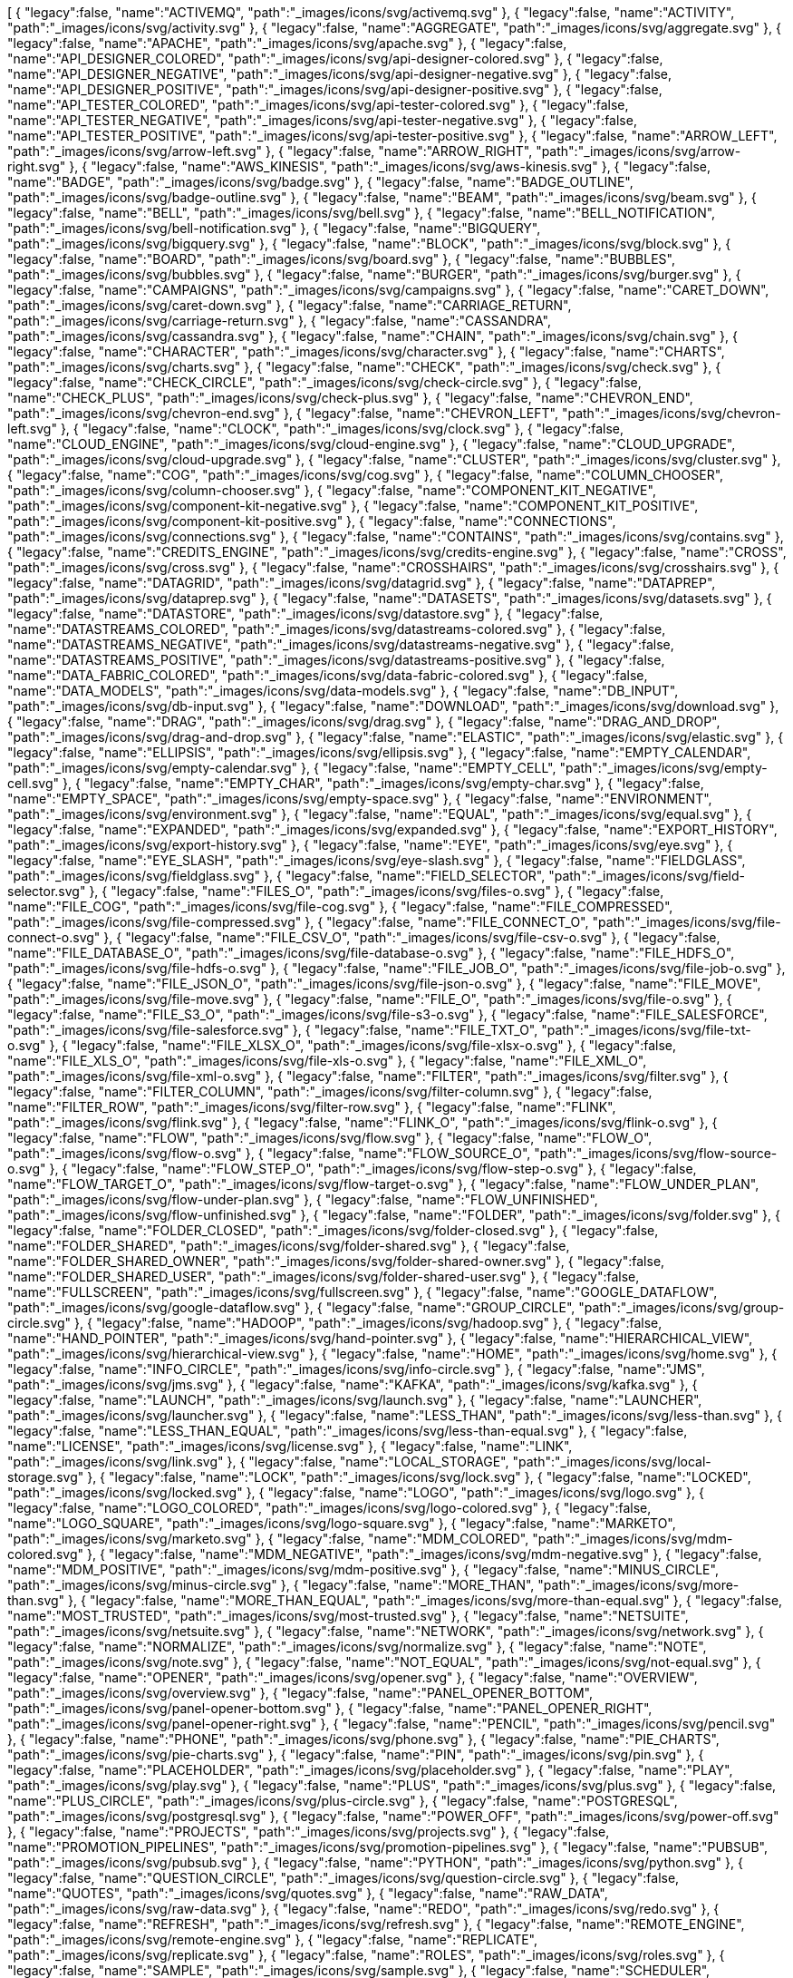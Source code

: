++++
<jsonArray>[
  {
    "legacy":false,
    "name":"ACTIVEMQ",
    "path":"_images/icons/svg/activemq.svg"
  },
  {
    "legacy":false,
    "name":"ACTIVITY",
    "path":"_images/icons/svg/activity.svg"
  },
  {
    "legacy":false,
    "name":"AGGREGATE",
    "path":"_images/icons/svg/aggregate.svg"
  },
  {
    "legacy":false,
    "name":"APACHE",
    "path":"_images/icons/svg/apache.svg"
  },
  {
    "legacy":false,
    "name":"API_DESIGNER_COLORED",
    "path":"_images/icons/svg/api-designer-colored.svg"
  },
  {
    "legacy":false,
    "name":"API_DESIGNER_NEGATIVE",
    "path":"_images/icons/svg/api-designer-negative.svg"
  },
  {
    "legacy":false,
    "name":"API_DESIGNER_POSITIVE",
    "path":"_images/icons/svg/api-designer-positive.svg"
  },
  {
    "legacy":false,
    "name":"API_TESTER_COLORED",
    "path":"_images/icons/svg/api-tester-colored.svg"
  },
  {
    "legacy":false,
    "name":"API_TESTER_NEGATIVE",
    "path":"_images/icons/svg/api-tester-negative.svg"
  },
  {
    "legacy":false,
    "name":"API_TESTER_POSITIVE",
    "path":"_images/icons/svg/api-tester-positive.svg"
  },
  {
    "legacy":false,
    "name":"ARROW_LEFT",
    "path":"_images/icons/svg/arrow-left.svg"
  },
  {
    "legacy":false,
    "name":"ARROW_RIGHT",
    "path":"_images/icons/svg/arrow-right.svg"
  },
  {
    "legacy":false,
    "name":"AWS_KINESIS",
    "path":"_images/icons/svg/aws-kinesis.svg"
  },
  {
    "legacy":false,
    "name":"BADGE",
    "path":"_images/icons/svg/badge.svg"
  },
  {
    "legacy":false,
    "name":"BADGE_OUTLINE",
    "path":"_images/icons/svg/badge-outline.svg"
  },
  {
    "legacy":false,
    "name":"BEAM",
    "path":"_images/icons/svg/beam.svg"
  },
  {
    "legacy":false,
    "name":"BELL",
    "path":"_images/icons/svg/bell.svg"
  },
  {
    "legacy":false,
    "name":"BELL_NOTIFICATION",
    "path":"_images/icons/svg/bell-notification.svg"
  },
  {
    "legacy":false,
    "name":"BIGQUERY",
    "path":"_images/icons/svg/bigquery.svg"
  },
  {
    "legacy":false,
    "name":"BLOCK",
    "path":"_images/icons/svg/block.svg"
  },
  {
    "legacy":false,
    "name":"BOARD",
    "path":"_images/icons/svg/board.svg"
  },
  {
    "legacy":false,
    "name":"BUBBLES",
    "path":"_images/icons/svg/bubbles.svg"
  },
  {
    "legacy":false,
    "name":"BURGER",
    "path":"_images/icons/svg/burger.svg"
  },
  {
    "legacy":false,
    "name":"CAMPAIGNS",
    "path":"_images/icons/svg/campaigns.svg"
  },
  {
    "legacy":false,
    "name":"CARET_DOWN",
    "path":"_images/icons/svg/caret-down.svg"
  },
  {
    "legacy":false,
    "name":"CARRIAGE_RETURN",
    "path":"_images/icons/svg/carriage-return.svg"
  },
  {
    "legacy":false,
    "name":"CASSANDRA",
    "path":"_images/icons/svg/cassandra.svg"
  },
  {
    "legacy":false,
    "name":"CHAIN",
    "path":"_images/icons/svg/chain.svg"
  },
  {
    "legacy":false,
    "name":"CHARACTER",
    "path":"_images/icons/svg/character.svg"
  },
  {
    "legacy":false,
    "name":"CHARTS",
    "path":"_images/icons/svg/charts.svg"
  },
  {
    "legacy":false,
    "name":"CHECK",
    "path":"_images/icons/svg/check.svg"
  },
  {
    "legacy":false,
    "name":"CHECK_CIRCLE",
    "path":"_images/icons/svg/check-circle.svg"
  },
  {
    "legacy":false,
    "name":"CHECK_PLUS",
    "path":"_images/icons/svg/check-plus.svg"
  },
  {
    "legacy":false,
    "name":"CHEVRON_END",
    "path":"_images/icons/svg/chevron-end.svg"
  },
  {
    "legacy":false,
    "name":"CHEVRON_LEFT",
    "path":"_images/icons/svg/chevron-left.svg"
  },
  {
    "legacy":false,
    "name":"CLOCK",
    "path":"_images/icons/svg/clock.svg"
  },
  {
    "legacy":false,
    "name":"CLOUD_ENGINE",
    "path":"_images/icons/svg/cloud-engine.svg"
  },
  {
    "legacy":false,
    "name":"CLOUD_UPGRADE",
    "path":"_images/icons/svg/cloud-upgrade.svg"
  },
  {
    "legacy":false,
    "name":"CLUSTER",
    "path":"_images/icons/svg/cluster.svg"
  },
  {
    "legacy":false,
    "name":"COG",
    "path":"_images/icons/svg/cog.svg"
  },
  {
    "legacy":false,
    "name":"COLUMN_CHOOSER",
    "path":"_images/icons/svg/column-chooser.svg"
  },
  {
    "legacy":false,
    "name":"COMPONENT_KIT_NEGATIVE",
    "path":"_images/icons/svg/component-kit-negative.svg"
  },
  {
    "legacy":false,
    "name":"COMPONENT_KIT_POSITIVE",
    "path":"_images/icons/svg/component-kit-positive.svg"
  },
  {
    "legacy":false,
    "name":"CONNECTIONS",
    "path":"_images/icons/svg/connections.svg"
  },
  {
    "legacy":false,
    "name":"CONTAINS",
    "path":"_images/icons/svg/contains.svg"
  },
  {
    "legacy":false,
    "name":"CREDITS_ENGINE",
    "path":"_images/icons/svg/credits-engine.svg"
  },
  {
    "legacy":false,
    "name":"CROSS",
    "path":"_images/icons/svg/cross.svg"
  },
  {
    "legacy":false,
    "name":"CROSSHAIRS",
    "path":"_images/icons/svg/crosshairs.svg"
  },
  {
    "legacy":false,
    "name":"DATAGRID",
    "path":"_images/icons/svg/datagrid.svg"
  },
  {
    "legacy":false,
    "name":"DATAPREP",
    "path":"_images/icons/svg/dataprep.svg"
  },
  {
    "legacy":false,
    "name":"DATASETS",
    "path":"_images/icons/svg/datasets.svg"
  },
  {
    "legacy":false,
    "name":"DATASTORE",
    "path":"_images/icons/svg/datastore.svg"
  },
  {
    "legacy":false,
    "name":"DATASTREAMS_COLORED",
    "path":"_images/icons/svg/datastreams-colored.svg"
  },
  {
    "legacy":false,
    "name":"DATASTREAMS_NEGATIVE",
    "path":"_images/icons/svg/datastreams-negative.svg"
  },
  {
    "legacy":false,
    "name":"DATASTREAMS_POSITIVE",
    "path":"_images/icons/svg/datastreams-positive.svg"
  },
  {
    "legacy":false,
    "name":"DATA_FABRIC_COLORED",
    "path":"_images/icons/svg/data-fabric-colored.svg"
  },
  {
    "legacy":false,
    "name":"DATA_MODELS",
    "path":"_images/icons/svg/data-models.svg"
  },
  {
    "legacy":false,
    "name":"DB_INPUT",
    "path":"_images/icons/svg/db-input.svg"
  },
  {
    "legacy":false,
    "name":"DOWNLOAD",
    "path":"_images/icons/svg/download.svg"
  },
  {
    "legacy":false,
    "name":"DRAG",
    "path":"_images/icons/svg/drag.svg"
  },
  {
    "legacy":false,
    "name":"DRAG_AND_DROP",
    "path":"_images/icons/svg/drag-and-drop.svg"
  },
  {
    "legacy":false,
    "name":"ELASTIC",
    "path":"_images/icons/svg/elastic.svg"
  },
  {
    "legacy":false,
    "name":"ELLIPSIS",
    "path":"_images/icons/svg/ellipsis.svg"
  },
  {
    "legacy":false,
    "name":"EMPTY_CALENDAR",
    "path":"_images/icons/svg/empty-calendar.svg"
  },
  {
    "legacy":false,
    "name":"EMPTY_CELL",
    "path":"_images/icons/svg/empty-cell.svg"
  },
  {
    "legacy":false,
    "name":"EMPTY_CHAR",
    "path":"_images/icons/svg/empty-char.svg"
  },
  {
    "legacy":false,
    "name":"EMPTY_SPACE",
    "path":"_images/icons/svg/empty-space.svg"
  },
  {
    "legacy":false,
    "name":"ENVIRONMENT",
    "path":"_images/icons/svg/environment.svg"
  },
  {
    "legacy":false,
    "name":"EQUAL",
    "path":"_images/icons/svg/equal.svg"
  },
  {
    "legacy":false,
    "name":"EXPANDED",
    "path":"_images/icons/svg/expanded.svg"
  },
  {
    "legacy":false,
    "name":"EXPORT_HISTORY",
    "path":"_images/icons/svg/export-history.svg"
  },
  {
    "legacy":false,
    "name":"EYE",
    "path":"_images/icons/svg/eye.svg"
  },
  {
    "legacy":false,
    "name":"EYE_SLASH",
    "path":"_images/icons/svg/eye-slash.svg"
  },
  {
    "legacy":false,
    "name":"FIELDGLASS",
    "path":"_images/icons/svg/fieldglass.svg"
  },
  {
    "legacy":false,
    "name":"FIELD_SELECTOR",
    "path":"_images/icons/svg/field-selector.svg"
  },
  {
    "legacy":false,
    "name":"FILES_O",
    "path":"_images/icons/svg/files-o.svg"
  },
  {
    "legacy":false,
    "name":"FILE_COG",
    "path":"_images/icons/svg/file-cog.svg"
  },
  {
    "legacy":false,
    "name":"FILE_COMPRESSED",
    "path":"_images/icons/svg/file-compressed.svg"
  },
  {
    "legacy":false,
    "name":"FILE_CONNECT_O",
    "path":"_images/icons/svg/file-connect-o.svg"
  },
  {
    "legacy":false,
    "name":"FILE_CSV_O",
    "path":"_images/icons/svg/file-csv-o.svg"
  },
  {
    "legacy":false,
    "name":"FILE_DATABASE_O",
    "path":"_images/icons/svg/file-database-o.svg"
  },
  {
    "legacy":false,
    "name":"FILE_HDFS_O",
    "path":"_images/icons/svg/file-hdfs-o.svg"
  },
  {
    "legacy":false,
    "name":"FILE_JOB_O",
    "path":"_images/icons/svg/file-job-o.svg"
  },
  {
    "legacy":false,
    "name":"FILE_JSON_O",
    "path":"_images/icons/svg/file-json-o.svg"
  },
  {
    "legacy":false,
    "name":"FILE_MOVE",
    "path":"_images/icons/svg/file-move.svg"
  },
  {
    "legacy":false,
    "name":"FILE_O",
    "path":"_images/icons/svg/file-o.svg"
  },
  {
    "legacy":false,
    "name":"FILE_S3_O",
    "path":"_images/icons/svg/file-s3-o.svg"
  },
  {
    "legacy":false,
    "name":"FILE_SALESFORCE",
    "path":"_images/icons/svg/file-salesforce.svg"
  },
  {
    "legacy":false,
    "name":"FILE_TXT_O",
    "path":"_images/icons/svg/file-txt-o.svg"
  },
  {
    "legacy":false,
    "name":"FILE_XLSX_O",
    "path":"_images/icons/svg/file-xlsx-o.svg"
  },
  {
    "legacy":false,
    "name":"FILE_XLS_O",
    "path":"_images/icons/svg/file-xls-o.svg"
  },
  {
    "legacy":false,
    "name":"FILE_XML_O",
    "path":"_images/icons/svg/file-xml-o.svg"
  },
  {
    "legacy":false,
    "name":"FILTER",
    "path":"_images/icons/svg/filter.svg"
  },
  {
    "legacy":false,
    "name":"FILTER_COLUMN",
    "path":"_images/icons/svg/filter-column.svg"
  },
  {
    "legacy":false,
    "name":"FILTER_ROW",
    "path":"_images/icons/svg/filter-row.svg"
  },
  {
    "legacy":false,
    "name":"FLINK",
    "path":"_images/icons/svg/flink.svg"
  },
  {
    "legacy":false,
    "name":"FLINK_O",
    "path":"_images/icons/svg/flink-o.svg"
  },
  {
    "legacy":false,
    "name":"FLOW",
    "path":"_images/icons/svg/flow.svg"
  },
  {
    "legacy":false,
    "name":"FLOW_O",
    "path":"_images/icons/svg/flow-o.svg"
  },
  {
    "legacy":false,
    "name":"FLOW_SOURCE_O",
    "path":"_images/icons/svg/flow-source-o.svg"
  },
  {
    "legacy":false,
    "name":"FLOW_STEP_O",
    "path":"_images/icons/svg/flow-step-o.svg"
  },
  {
    "legacy":false,
    "name":"FLOW_TARGET_O",
    "path":"_images/icons/svg/flow-target-o.svg"
  },
  {
    "legacy":false,
    "name":"FLOW_UNDER_PLAN",
    "path":"_images/icons/svg/flow-under-plan.svg"
  },
  {
    "legacy":false,
    "name":"FLOW_UNFINISHED",
    "path":"_images/icons/svg/flow-unfinished.svg"
  },
  {
    "legacy":false,
    "name":"FOLDER",
    "path":"_images/icons/svg/folder.svg"
  },
  {
    "legacy":false,
    "name":"FOLDER_CLOSED",
    "path":"_images/icons/svg/folder-closed.svg"
  },
  {
    "legacy":false,
    "name":"FOLDER_SHARED",
    "path":"_images/icons/svg/folder-shared.svg"
  },
  {
    "legacy":false,
    "name":"FOLDER_SHARED_OWNER",
    "path":"_images/icons/svg/folder-shared-owner.svg"
  },
  {
    "legacy":false,
    "name":"FOLDER_SHARED_USER",
    "path":"_images/icons/svg/folder-shared-user.svg"
  },
  {
    "legacy":false,
    "name":"FULLSCREEN",
    "path":"_images/icons/svg/fullscreen.svg"
  },
  {
    "legacy":false,
    "name":"GOOGLE_DATAFLOW",
    "path":"_images/icons/svg/google-dataflow.svg"
  },
  {
    "legacy":false,
    "name":"GROUP_CIRCLE",
    "path":"_images/icons/svg/group-circle.svg"
  },
  {
    "legacy":false,
    "name":"HADOOP",
    "path":"_images/icons/svg/hadoop.svg"
  },
  {
    "legacy":false,
    "name":"HAND_POINTER",
    "path":"_images/icons/svg/hand-pointer.svg"
  },
  {
    "legacy":false,
    "name":"HIERARCHICAL_VIEW",
    "path":"_images/icons/svg/hierarchical-view.svg"
  },
  {
    "legacy":false,
    "name":"HOME",
    "path":"_images/icons/svg/home.svg"
  },
  {
    "legacy":false,
    "name":"INFO_CIRCLE",
    "path":"_images/icons/svg/info-circle.svg"
  },
  {
    "legacy":false,
    "name":"JMS",
    "path":"_images/icons/svg/jms.svg"
  },
  {
    "legacy":false,
    "name":"KAFKA",
    "path":"_images/icons/svg/kafka.svg"
  },
  {
    "legacy":false,
    "name":"LAUNCH",
    "path":"_images/icons/svg/launch.svg"
  },
  {
    "legacy":false,
    "name":"LAUNCHER",
    "path":"_images/icons/svg/launcher.svg"
  },
  {
    "legacy":false,
    "name":"LESS_THAN",
    "path":"_images/icons/svg/less-than.svg"
  },
  {
    "legacy":false,
    "name":"LESS_THAN_EQUAL",
    "path":"_images/icons/svg/less-than-equal.svg"
  },
  {
    "legacy":false,
    "name":"LICENSE",
    "path":"_images/icons/svg/license.svg"
  },
  {
    "legacy":false,
    "name":"LINK",
    "path":"_images/icons/svg/link.svg"
  },
  {
    "legacy":false,
    "name":"LOCAL_STORAGE",
    "path":"_images/icons/svg/local-storage.svg"
  },
  {
    "legacy":false,
    "name":"LOCK",
    "path":"_images/icons/svg/lock.svg"
  },
  {
    "legacy":false,
    "name":"LOCKED",
    "path":"_images/icons/svg/locked.svg"
  },
  {
    "legacy":false,
    "name":"LOGO",
    "path":"_images/icons/svg/logo.svg"
  },
  {
    "legacy":false,
    "name":"LOGO_COLORED",
    "path":"_images/icons/svg/logo-colored.svg"
  },
  {
    "legacy":false,
    "name":"LOGO_SQUARE",
    "path":"_images/icons/svg/logo-square.svg"
  },
  {
    "legacy":false,
    "name":"MARKETO",
    "path":"_images/icons/svg/marketo.svg"
  },
  {
    "legacy":false,
    "name":"MDM_COLORED",
    "path":"_images/icons/svg/mdm-colored.svg"
  },
  {
    "legacy":false,
    "name":"MDM_NEGATIVE",
    "path":"_images/icons/svg/mdm-negative.svg"
  },
  {
    "legacy":false,
    "name":"MDM_POSITIVE",
    "path":"_images/icons/svg/mdm-positive.svg"
  },
  {
    "legacy":false,
    "name":"MINUS_CIRCLE",
    "path":"_images/icons/svg/minus-circle.svg"
  },
  {
    "legacy":false,
    "name":"MORE_THAN",
    "path":"_images/icons/svg/more-than.svg"
  },
  {
    "legacy":false,
    "name":"MORE_THAN_EQUAL",
    "path":"_images/icons/svg/more-than-equal.svg"
  },
  {
    "legacy":false,
    "name":"MOST_TRUSTED",
    "path":"_images/icons/svg/most-trusted.svg"
  },
  {
    "legacy":false,
    "name":"NETSUITE",
    "path":"_images/icons/svg/netsuite.svg"
  },
  {
    "legacy":false,
    "name":"NETWORK",
    "path":"_images/icons/svg/network.svg"
  },
  {
    "legacy":false,
    "name":"NORMALIZE",
    "path":"_images/icons/svg/normalize.svg"
  },
  {
    "legacy":false,
    "name":"NOTE",
    "path":"_images/icons/svg/note.svg"
  },
  {
    "legacy":false,
    "name":"NOT_EQUAL",
    "path":"_images/icons/svg/not-equal.svg"
  },
  {
    "legacy":false,
    "name":"OPENER",
    "path":"_images/icons/svg/opener.svg"
  },
  {
    "legacy":false,
    "name":"OVERVIEW",
    "path":"_images/icons/svg/overview.svg"
  },
  {
    "legacy":false,
    "name":"PANEL_OPENER_BOTTOM",
    "path":"_images/icons/svg/panel-opener-bottom.svg"
  },
  {
    "legacy":false,
    "name":"PANEL_OPENER_RIGHT",
    "path":"_images/icons/svg/panel-opener-right.svg"
  },
  {
    "legacy":false,
    "name":"PENCIL",
    "path":"_images/icons/svg/pencil.svg"
  },
  {
    "legacy":false,
    "name":"PHONE",
    "path":"_images/icons/svg/phone.svg"
  },
  {
    "legacy":false,
    "name":"PIE_CHARTS",
    "path":"_images/icons/svg/pie-charts.svg"
  },
  {
    "legacy":false,
    "name":"PIN",
    "path":"_images/icons/svg/pin.svg"
  },
  {
    "legacy":false,
    "name":"PLACEHOLDER",
    "path":"_images/icons/svg/placeholder.svg"
  },
  {
    "legacy":false,
    "name":"PLAY",
    "path":"_images/icons/svg/play.svg"
  },
  {
    "legacy":false,
    "name":"PLUS",
    "path":"_images/icons/svg/plus.svg"
  },
  {
    "legacy":false,
    "name":"PLUS_CIRCLE",
    "path":"_images/icons/svg/plus-circle.svg"
  },
  {
    "legacy":false,
    "name":"POSTGRESQL",
    "path":"_images/icons/svg/postgresql.svg"
  },
  {
    "legacy":false,
    "name":"POWER_OFF",
    "path":"_images/icons/svg/power-off.svg"
  },
  {
    "legacy":false,
    "name":"PROJECTS",
    "path":"_images/icons/svg/projects.svg"
  },
  {
    "legacy":false,
    "name":"PROMOTION_PIPELINES",
    "path":"_images/icons/svg/promotion-pipelines.svg"
  },
  {
    "legacy":false,
    "name":"PUBSUB",
    "path":"_images/icons/svg/pubsub.svg"
  },
  {
    "legacy":false,
    "name":"PYTHON",
    "path":"_images/icons/svg/python.svg"
  },
  {
    "legacy":false,
    "name":"QUESTION_CIRCLE",
    "path":"_images/icons/svg/question-circle.svg"
  },
  {
    "legacy":false,
    "name":"QUOTES",
    "path":"_images/icons/svg/quotes.svg"
  },
  {
    "legacy":false,
    "name":"RAW_DATA",
    "path":"_images/icons/svg/raw-data.svg"
  },
  {
    "legacy":false,
    "name":"REDO",
    "path":"_images/icons/svg/redo.svg"
  },
  {
    "legacy":false,
    "name":"REFRESH",
    "path":"_images/icons/svg/refresh.svg"
  },
  {
    "legacy":false,
    "name":"REMOTE_ENGINE",
    "path":"_images/icons/svg/remote-engine.svg"
  },
  {
    "legacy":false,
    "name":"REPLICATE",
    "path":"_images/icons/svg/replicate.svg"
  },
  {
    "legacy":false,
    "name":"ROLES",
    "path":"_images/icons/svg/roles.svg"
  },
  {
    "legacy":false,
    "name":"SAMPLE",
    "path":"_images/icons/svg/sample.svg"
  },
  {
    "legacy":false,
    "name":"SCHEDULER",
    "path":"_images/icons/svg/scheduler.svg"
  },
  {
    "legacy":false,
    "name":"SEARCH",
    "path":"_images/icons/svg/search.svg"
  },
  {
    "legacy":false,
    "name":"SEMANTIC",
    "path":"_images/icons/svg/semantic.svg"
  },
  {
    "legacy":false,
    "name":"SEND",
    "path":"_images/icons/svg/send.svg"
  },
  {
    "legacy":false,
    "name":"SHARE_ALT",
    "path":"_images/icons/svg/share-alt.svg"
  },
  {
    "legacy":false,
    "name":"SHARING_DEFAULT",
    "path":"_images/icons/svg/sharing-default.svg"
  },
  {
    "legacy":false,
    "name":"SHARING_OWNER",
    "path":"_images/icons/svg/sharing-owner.svg"
  },
  {
    "legacy":false,
    "name":"SHARING_USER",
    "path":"_images/icons/svg/sharing-user.svg"
  },
  {
    "legacy":false,
    "name":"SHIELD",
    "path":"_images/icons/svg/shield.svg"
  },
  {
    "legacy":false,
    "name":"SHOW_UNASSIGNED_TASKS",
    "path":"_images/icons/svg/show_unassigned_tasks.svg"
  },
  {
    "legacy":false,
    "name":"SLIDERS",
    "path":"_images/icons/svg/sliders.svg"
  },
  {
    "legacy":false,
    "name":"SMILEY_ANGRY",
    "path":"_images/icons/svg/smiley-angry.svg"
  },
  {
    "legacy":false,
    "name":"SMILEY_ENTHUSIAST",
    "path":"_images/icons/svg/smiley-enthusiast.svg"
  },
  {
    "legacy":false,
    "name":"SMILEY_NEUTRAL",
    "path":"_images/icons/svg/smiley-neutral.svg"
  },
  {
    "legacy":false,
    "name":"SMILEY_SATISFIED",
    "path":"_images/icons/svg/smiley-satisfied.svg"
  },
  {
    "legacy":false,
    "name":"SMILEY_SLEEP",
    "path":"_images/icons/svg/smiley-sleep.svg"
  },
  {
    "legacy":false,
    "name":"SMILEY_UNHAPPY",
    "path":"_images/icons/svg/smiley-unhappy.svg"
  },
  {
    "legacy":false,
    "name":"SORT_19",
    "path":"_images/icons/svg/sort-19.svg"
  },
  {
    "legacy":false,
    "name":"SORT_91",
    "path":"_images/icons/svg/sort-91.svg"
  },
  {
    "legacy":false,
    "name":"SORT_ASC",
    "path":"_images/icons/svg/sort-asc.svg"
  },
  {
    "legacy":false,
    "name":"SORT_AZ",
    "path":"_images/icons/svg/sort-az.svg"
  },
  {
    "legacy":false,
    "name":"SORT_DESC",
    "path":"_images/icons/svg/sort-desc.svg"
  },
  {
    "legacy":false,
    "name":"SORT_ZA",
    "path":"_images/icons/svg/sort-za.svg"
  },
  {
    "legacy":false,
    "name":"SPARK",
    "path":"_images/icons/svg/spark.svg"
  },
  {
    "legacy":false,
    "name":"STAR",
    "path":"_images/icons/svg/star.svg"
  },
  {
    "legacy":false,
    "name":"STOP",
    "path":"_images/icons/svg/stop.svg"
  },
  {
    "legacy":false,
    "name":"STREAMS",
    "path":"_images/icons/svg/streams.svg"
  },
  {
    "legacy":false,
    "name":"TABLE",
    "path":"_images/icons/svg/table.svg"
  },
  {
    "legacy":false,
    "name":"TAGS",
    "path":"_images/icons/svg/tags.svg"
  },
  {
    "legacy":false,
    "name":"TASKS",
    "path":"_images/icons/svg/tasks.svg"
  },
  {
    "legacy":false,
    "name":"TDC_COLORED",
    "path":"_images/icons/svg/tdc-colored.svg"
  },
  {
    "legacy":false,
    "name":"TDC_NEGATIVE",
    "path":"_images/icons/svg/tdc-negative.svg"
  },
  {
    "legacy":false,
    "name":"TDC_POSITIVE",
    "path":"_images/icons/svg/tdc-positive.svg"
  },
  {
    "legacy":false,
    "name":"TDP_COLORED",
    "path":"_images/icons/svg/tdp-colored.svg"
  },
  {
    "legacy":false,
    "name":"TDP_NEGATIVE",
    "path":"_images/icons/svg/tdp-negative.svg"
  },
  {
    "legacy":false,
    "name":"TDP_POSITIVE",
    "path":"_images/icons/svg/tdp-positive.svg"
  },
  {
    "legacy":false,
    "name":"TDS_COLORED",
    "path":"_images/icons/svg/tds-colored.svg"
  },
  {
    "legacy":false,
    "name":"TDS_NEGATIVE",
    "path":"_images/icons/svg/tds-negative.svg"
  },
  {
    "legacy":false,
    "name":"TDS_POSITIVE",
    "path":"_images/icons/svg/tds-positive.svg"
  },
  {
    "legacy":false,
    "name":"TIC_COLORED",
    "path":"_images/icons/svg/tic-colored.svg"
  },
  {
    "legacy":false,
    "name":"TIC_NEGATIVE",
    "path":"_images/icons/svg/tic-negative.svg"
  },
  {
    "legacy":false,
    "name":"TIC_POSITIVE",
    "path":"_images/icons/svg/tic-positive.svg"
  },
  {
    "legacy":false,
    "name":"TILES",
    "path":"_images/icons/svg/tiles.svg"
  },
  {
    "legacy":false,
    "name":"TMC_COLORED",
    "path":"_images/icons/svg/tmc-colored.svg"
  },
  {
    "legacy":false,
    "name":"TMC_NEGATIVE",
    "path":"_images/icons/svg/tmc-negative.svg"
  },
  {
    "legacy":false,
    "name":"TMC_POSITIVE",
    "path":"_images/icons/svg/tmc-positive.svg"
  },
  {
    "legacy":false,
    "name":"TRANSFORMER_WINDOW",
    "path":"_images/icons/svg/transformer-window.svg"
  },
  {
    "legacy":false,
    "name":"TRASH",
    "path":"_images/icons/svg/trash.svg"
  },
  {
    "legacy":false,
    "name":"TYPE_CONVERTER",
    "path":"_images/icons/svg/type-converter.svg"
  },
  {
    "legacy":false,
    "name":"UNDO",
    "path":"_images/icons/svg/undo.svg"
  },
  {
    "legacy":false,
    "name":"UNION",
    "path":"_images/icons/svg/union.svg"
  },
  {
    "legacy":false,
    "name":"UNLOCKED",
    "path":"_images/icons/svg/unlocked.svg"
  },
  {
    "legacy":false,
    "name":"UPLOAD",
    "path":"_images/icons/svg/upload.svg"
  },
  {
    "legacy":false,
    "name":"USER_CIRCLE",
    "path":"_images/icons/svg/user-circle.svg"
  },
  {
    "legacy":false,
    "name":"VERSIONING",
    "path":"_images/icons/svg/versioning.svg"
  },
  {
    "legacy":false,
    "name":"WARNING",
    "path":"_images/icons/svg/warning.svg"
  },
  {
    "legacy":false,
    "name":"WEBHOOK",
    "path":"_images/icons/svg/webhook.svg"
  },
  {
    "legacy":false,
    "name":"WINDOW",
    "path":"_images/icons/svg/window.svg"
  },
  {
    "legacy":false,
    "name":"WORD",
    "path":"_images/icons/svg/word.svg"
  },
  {
    "legacy":false,
    "name":"WORKSPACES",
    "path":"_images/icons/svg/workspaces.svg"
  },
  {
    "legacy":false,
    "name":"WORLD",
    "path":"_images/icons/svg/world.svg"
  },
  {
    "legacy":false,
    "name":"ZOOMIN",
    "path":"_images/icons/svg/zoomin.svg"
  },
  {
    "legacy":false,
    "name":"ZOOMOUT",
    "path":"_images/icons/svg/zoomout.svg"
  }
]</jsonArray>
++++